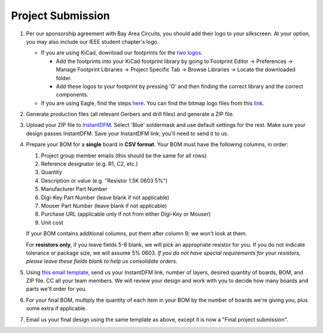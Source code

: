 ==================
Project Submission
==================

#. Per our sponsorship agreement with Bay Area Circuits, you should add their
   logo to your silkscreen. At your option, you may also include our IEEE
   student chapter's logo.

   - If you are using KiCad, download our footprints for the `two logos
     <https://tinyurl.com/hopelogos>`_.

     - Add the footprints into your KiCad footprint library by going to
       Footprint Editor → Preferences → Manage Footprint Libraries → Project
       Specific Tab → Browse Libraries → Locate the downloaded folder. 

     - Add these logos to your footprint by pressing 'O' and then finding the
       correct library and the correct components. 

   - If you are using Eagle, find the steps `here
     <https://www.instructables.com/id/Adding-Custom-Graphics-to-EAGLE-PCB-Layouts/>`_.
     You can find the bitmap logo files from this `link
     <https://tinyurl.com/hopelogosbitmap>`_.

#. Generate production files (all relevant Gerbers and drill files) and
   generate a ZIP file.

#. Upload your ZIP file to `InstantDFM
   <http://instantdfm.bayareacircuits.com/>`_. Select 'Blue' soldermask and
   use default settings for the rest. Make sure your design passes InstantDFM.
   Save your InstantDFM link; you'll need to send it to us.

#. Prepare your BOM for a **single** board in **CSV format**. Your BOM must
   have the following columns, in order:

   1. Project group member emails (this should be the same for all rows)
   2. Reference designator (e.g. R1, C2, etc.)
   3. Quantity
   4. Description or value (e.g. "Resistor 1.5K 0603 5%")
   5. Manufacturer Part Number
   6. Digi-Key Part Number (leave blank if not applicable)
   7. Mouser Part Number (leave blank if not applicable)
   8. Purchase URL (applicable only if not from either Digi-Key or Mouser)
   9. Unit cost

   If your BOM contains additional columns, put them after column 9; we won't
   look at them.

   For **resistors only**, if you leave fields 5-8 blank, we will pick an
   appropriate resistor for you. If you do not indicate tolerance or package
   size, we will assume 5% 0603. *If you do not have special requirements for
   your resistors, please leave these fields blank to help us consolidate
   orders.*

#. Using `this email template
   <mailto:ieee-hope@lists.berkeley.edu?subject=Initial%20project%20submission&body=Team%20member%20emails%3A%0D%0A%0D%0AInstantDFM%20link%3A%0D%0A%0D%0ANumber%20of%20layers%3A%0D%0A%0D%0A%23%20boards%20wanted%3A%0D%0A%0D%0ABOM%20and%20production%20ZIP%20attached.>`_,
   send us your InstantDFM link, number of layers, desired quantity of boards,
   BOM, and ZIP file. CC all your team members. We will review your design and
   work with you to decide how many boards and parts we'll order for you.

#. For your final BOM, multiply the quantity of each item in your BOM by the
   number of boards we're giving you, plus some extra if applicable.

#. Email us your final design using the same template as above, except it is
   now a "Final project submission".
